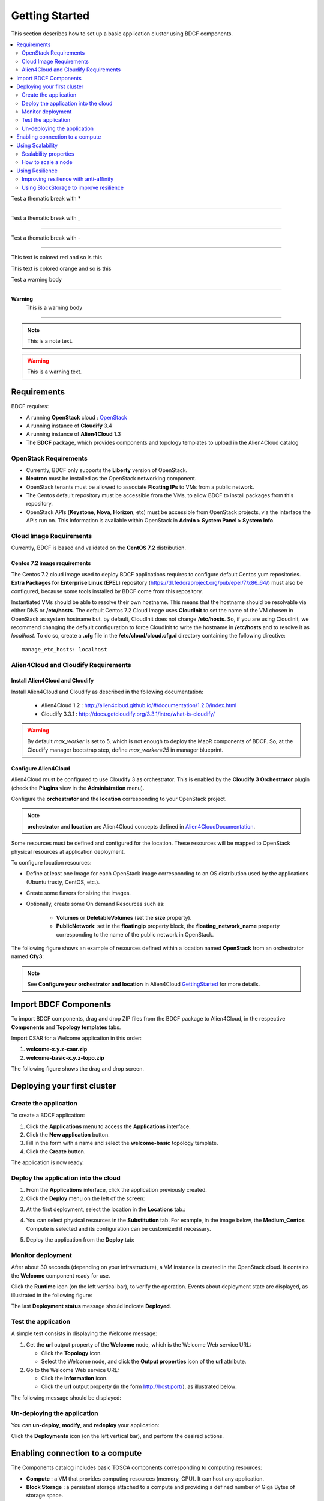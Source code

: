 .. _getting_started_section:

***************
Getting Started
***************

This section describes how to set up a basic application cluster using BDCF components.

.. contents::
	:local:
	:depth: 2


Test a thematic break with *

****

Test a thematic break with _

____

Test a thematic break with -

----

.. role:: red

This text is :red:`colored red` and so is :red:`this`

.. role:: orange

This text is :orange:`colored orange` and so is :orange:`this`


Test a warning body

****

**Warning**
  This is a warning body

****

.. note::
   This is a note text.

.. warning::
   This is a warning text.


.. _getting_started_requirements_section:

Requirements
============

BDCF requires:

- A running **OpenStack** cloud : OpenStack_
- A running instance of **Cloudify** 3.4
- A running instance of **Alien4Cloud** 1.3
- The **BDCF** package, which provides components and topology templates to upload in the Alien4Cloud catalog

.. _OpenStack: https://www.openstack.org/

OpenStack Requirements
----------------------

- Currently, BDCF only supports the **Liberty** version of OpenStack.
- **Neutron** must be installed as the OpenStack networking component.
- OpenStack tenants must be allowed to associate **Floating IPs** to VMs from a public network.
- The Centos default repository must be accessible from the VMs, to allow BDCF to install packages from this repository.
- OpenStack APIs (**Keystone**, **Nova**, **Horizon**, etc) must be accessible from OpenStack projects, via the interface the APIs run on. This information is available within OpenStack in **Admin > System Panel > System Info**.

Cloud Image Requirements
-------------------------

Currently, BDCF is based and validated on the **CentOS 7.2** distribution.

Centos 7.2 image requirements
^^^^^^^^^^^^^^^^^^^^^^^^^^^^^^

The Centos 7.2 cloud image used to deploy BDCF applications requires to configure default Centos yum repositories.
**Extra Packages for Enterprise Linux** (**EPEL**) repository (https://dl.fedoraproject.org/pub/epel/7/x86_64/) must also be configured, because some tools installed by BDCF come from this repository.

Instantiated VMs should be able to resolve their own hostname. This means that the hostname should be resolvable via either DNS or **/etc/hosts**.
The default Centos 7.2 Cloud Image uses **CloudInit** to set the name of the VM chosen in OpenStack as system hostname but, by default, CloudInit does not change **/etc/hosts**.
So, if you are using CloudInit, we recommend changing the default configuration to force CloudInit to write the hostname in **/etc/hosts** and to resolve it as *localhost*.
To do so, create a **.cfg** file in the **/etc/cloud/cloud.cfg.d** directory containing the following directive::

  manage_etc_hosts: localhost

Alien4Cloud and Cloudify Requirements
-------------------------------------

Install Alien4Cloud and Cloudify
^^^^^^^^^^^^^^^^^^^^^^^^^^^^^^^^

Install Alien4Cloud and Cloudify as described in the following documentation:

  - Alien4Cloud 1.2 : http://alien4cloud.github.io/#/documentation/1.2.0/index.html
  - Cloudify 3.3.1 : http://docs.getcloudify.org/3.3.1/intro/what-is-cloudify/

.. warning ::

  By default `max_worker` is set to 5, which is not enough to deploy the MapR components of BDCF. So, at the Cloudify manager bootstrap step, define `max_worker=25` in manager blueprint. 

Configure Alien4Cloud
^^^^^^^^^^^^^^^^^^^^^
Alien4Cloud must be configured to use Cloudify 3 as orchestrator. This is enabled by the **Cloudify 3 Orchestrator** plugin (check the **Plugins** view in the **Administration** menu).

Configure the **orchestrator** and the **location** corresponding to your OpenStack project. 

.. note:: **orchestrator** and **location** are Alien4Cloud concepts defined in Alien4CloudDocumentation_.

Some resources must be defined and configured for the location. These resources will be mapped to OpenStack physical resources at application deployment. 

To configure location resources:

- Define at least one Image for each OpenStack image corresponding to an OS distribution used by the applications (Ubuntu trusty, CentOS, etc.).
- Create some flavors for sizing the images.
- Optionally, create some On demand Resources such as:
   
   - **Volumes** or **DeletableVolumes** (set the **size** property).
   - **PublicNetwork**: set in the **floatingip** property block, the **floating_network_name** property corresponding to the name of the public network in OpenStack.

The following figure shows an example of resources defined within a location named **OpenStack** from an orchestrator named **Cfy3**:

.. image:: images/a4c_resources_configuration.png
   :scale: 100
   :align: center

.. note:: See **Configure your orchestrator and location** in Alien4Cloud GettingStarted_ for more details.

.. _Alien4CloudDocumentation: http://alien4cloud.github.io/#/documentation/1.2.0/index.html
.. _GettingStarted: http://alien4cloud.github.io/#/documentation/1.2.0/getting_started/getting_started.html

Import BDCF Components
==========================

To import BDCF components, drag and drop ZIP files from the BDCF package to Alien4Cloud, in the respective **Components** and **Topology templates** tabs.

Import CSAR for a Welcome application in this order:

1. **welcome-x.y.z-csar.zip**
2. **welcome-basic-x.y.z-topo.zip**

The following figure shows the drag and drop screen.

.. image:: images/a4c_import_csars.png
   :scale: 100
   :align: center

Deploying your first cluster
============================

Create the application
----------------------

To create a BDCF application:

1. Click the **Applications** menu to access the **Applications** interface.
2. Click the **New application** button.
3. Fill in the form with a name and select the **welcome-basic** topology template.
4. Click the **Create** button.

The application is now ready.

Deploy the application into the cloud
-------------------------------------

1. From the **Applications** interface, click the application previously created.
2. Click the **Deploy** menu on the left of the screen:

.. image:: images/a4c_welcome_deployment.png
   :scale: 100

3. At the first deployment, select the location in the **Locations** tab.:

.. image:: images/a4c_welcome_first_deployment.png
   :scale: 100

4. You can select physical resources in the **Substitution** tab. For example, in the image below, the **Medium_Centos** Compute is selected and its configuration can be customized if necessary.

.. image:: images/a4c_welcome_substitution.png
   :scale: 100

5. Deploy the application from the **Deploy** tab:

.. image:: images/a4c_welcome_deploy.png
   :scale: 100

Monitor deployment
------------------

After about 30 seconds (depending on your infrastructure), a VM instance is created in the OpenStack cloud. It contains the **Welcome** component ready for use.

Click the **Runtime** icon (on the left vertical bar), to verify the operation. Events about deployment state are displayed, as illustrated in the following figure:

.. image:: images/a4c_deployment_events.png
   :scale: 100
   :align: center

The last **Deployment status** message should indicate **Deployed**.

Test the application
--------------------

A simple test consists in displaying the Welcome message:
 
1. Get the **url** output property of the **Welcome** node, which is the Welcome Web service URL:

   - Click the **Topology** icon.

   - Select the Welcome node, and click the **Output properties** icon of the **url** attribute.

2. Go to the Welcome Web service URL:

   - Click the **Information** icon.

   - Click the **url** output property (in the form http://host:port/), as illustrated below:

.. image:: images/a4c_welcome_output_prop.png
   :scale: 100
   :align: center

The following message should be displayed:

   .. image:: images/bdcf_welcome_message.png
      :scale: 80

Un-deploying the application
----------------------------

You can **un-deploy**, **modify**, and **redeploy** your application:

Click the **Deployments** icon (on the left vertical bar), and perform the desired actions.


Enabling connection to a compute
================================

The Components catalog includes basic TOSCA components corresponding to computing resources:

- **Compute** : a VM that provides computing resources (memory, CPU). It can host any application.
- **Block Storage** : a persistent storage attached to a compute and providing a defined number of Giga Bytes of storage space.
- **Network** : a component connecting a compute node to a public network by allocating a public floating IP address to its VM.

To allow connection to the VM (represented by a compute node in the topology), a public IP must be allocated and associated with this VM.
To do this, drag and drop a **Network** component to your topology and attach it to the compute node using the **network** prerequisite.

The following figure shows a Compute with an attached Network:

.. image:: images/a4c_compute_with_attached_network.png
   :scale: 100
   :align: center

.. _getting_started_scalability_section:

Using Scalability
=================

Scalability properties
----------------------

Your application may need to scale-up to guarantee Quality of Service and/or High Availability.
The following properties can be set for scalability configuration:

- **max_instances**: maximum number of this compute that can be deployed
- **min_instances**: minimum number of this compute that can be deployed
- **default_instances**: number of instances of this compute that are initially deployed


.. _how_to_scale:

How to scale a node
-------------------

To configure a scalable compute, modify the properties (max_instances, min_instances, default_instances) of its **scalable** Capabilities, as illustrated below.

.. image:: images/how_to_scale_a_node.png
   :scale: 100
   :align: center

When your application is deployed, go to the **Runtime** view, select the compute to scale and modify the **Scale** value (2 in the following figure):

.. image:: images/scale.png
   :scale: 100
   :align: center

.. note:: Depending on the components hosted on the Compute node, the scaling operation might need some additional configuration. Moreover, certain components do not support dynamic scaling.

.. _getting_started_resilience_section:

Using Resilience
================

All the BDCF components are made to be resilient. This means that if any component of your application fails for some reason (network failure, hardware failure, VM crash, etc.), this component can be setup and run again as soon as possible. 

Refer to each component description to know more about its resilience.

.. warning:: The Cloudify version required by BDCF does not support self-healing. So, BDCF components in current version do not support this feature. This will be fixed in future versions.

Improving resilience with anti-affinity
---------------------------------------

Some components (Compute nodes) can be gathered into a TOSCA named group. A management policy can be associated with this group to act on the embedded nodes as a whole. Currently only the High Availability policy is supported in BDCF. This policy ensures the deployment of the compute nodes of the named group in different OpenStack availability zones.

Using BlockStorage to improve resilience
-----------------------------------------

To ensure data persistence even after a VM failure, a **BlockStorage** component can be attached to the Compute node. A BlockStorage represents a persistent storage device in the IaaS (a disk volume) identified by an ID.

Drag and drop a BlockStorage component to your topology and attach it to the Compute node using the **attachment** prerequisite.

To format the BlockStorage to a specific Linux file system, use a **LinuxFileSystem** component:

- Drag and drop a LinuxFileSystem component to the Compute node (use the **hostedOn** relationship). 
- Specify the mount point path in the **location** property.
- The software component can be connected to the LinuxFileSystem to get the value of the location property and use it in its configuration process.

The following figure shows a compute with an attached BlockStorage and hosting a **LinuxFileSystem**.

.. image:: images/Resilience-BS-LinuxFS.png
   :scale: 100
   :align: center


To deploy a compute node with a BlockStorage attached, it is necessary to configure a resource in the PaaS. Two types of resources are available, **Volume** and **DeletableVolume**.  A DeletableVolume is deleted if the application is undeployed, while a Volume can only be deleted manually by the IaaS administrator. The BlockStorage can be mapped to a Volume or a DeletableVolume at deployment.

Note that a volume is created in OpenStack and an ID is allocated to it at the first application deployment. You may set this ID in the **volume_id** property of the BlockStorage component to reuse the same volume in subsequent deployments.
The following figure shows how to specify a volume ID in Alien4Cloud.

.. image:: images/Resilience-Volume-Resource.png
   :scale: 100
   :align: center
